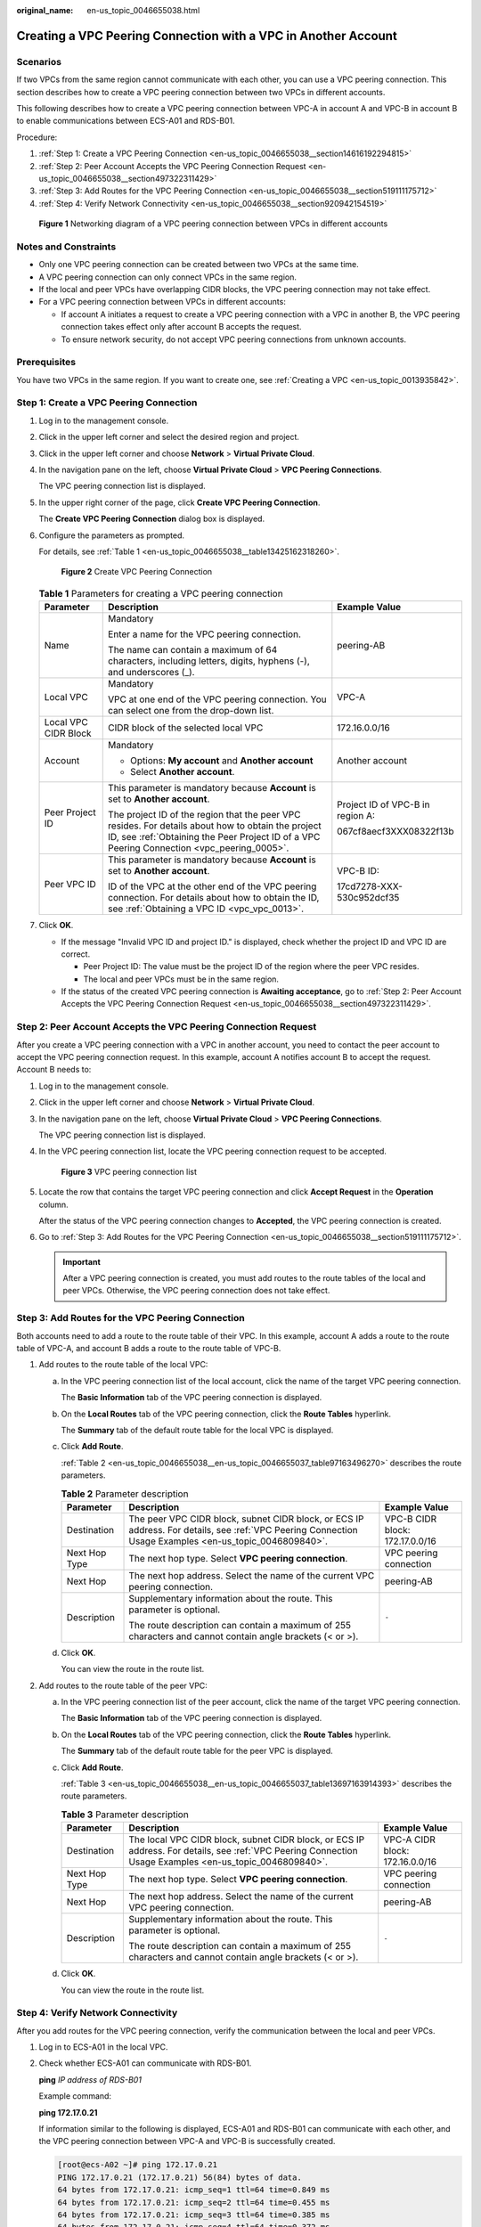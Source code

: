 :original_name: en-us_topic_0046655038.html

.. _en-us_topic_0046655038:

Creating a VPC Peering Connection with a VPC in Another Account
===============================================================

Scenarios
---------

If two VPCs from the same region cannot communicate with each other, you can use a VPC peering connection. This section describes how to create a VPC peering connection between two VPCs in different accounts.

This following describes how to create a VPC peering connection between VPC-A in account A and VPC-B in account B to enable communications between ECS-A01 and RDS-B01.

Procedure:

#. :ref:`Step 1: Create a VPC Peering Connection <en-us_topic_0046655038__section14616192294815>`
#. :ref:`Step 2: Peer Account Accepts the VPC Peering Connection Request <en-us_topic_0046655038__section497322311429>`
#. :ref:`Step 3: Add Routes for the VPC Peering Connection <en-us_topic_0046655038__section519111175712>`
#. :ref:`Step 4: Verify Network Connectivity <en-us_topic_0046655038__section920942154519>`


.. figure:: /_static/images/en-us_image_0000001464757610.png
   :alt: **Figure 1** Networking diagram of a VPC peering connection between VPCs in different accounts

   **Figure 1** Networking diagram of a VPC peering connection between VPCs in different accounts

Notes and Constraints
---------------------

-  Only one VPC peering connection can be created between two VPCs at the same time.
-  A VPC peering connection can only connect VPCs in the same region.

-  If the local and peer VPCs have overlapping CIDR blocks, the VPC peering connection may not take effect.

-  For a VPC peering connection between VPCs in different accounts:

   -  If account A initiates a request to create a VPC peering connection with a VPC in another B, the VPC peering connection takes effect only after account B accepts the request.
   -  To ensure network security, do not accept VPC peering connections from unknown accounts.

Prerequisites
-------------

You have two VPCs in the same region. If you want to create one, see :ref:`Creating a VPC <en-us_topic_0013935842>`.

.. _en-us_topic_0046655038__section14616192294815:

Step 1: Create a VPC Peering Connection
---------------------------------------

#. Log in to the management console.

2. Click |image1| in the upper left corner and select the desired region and project.

3. Click |image2| in the upper left corner and choose **Network** > **Virtual Private Cloud**.

4. In the navigation pane on the left, choose **Virtual Private Cloud** > **VPC Peering Connections**.

   The VPC peering connection list is displayed.

5. In the upper right corner of the page, click **Create VPC Peering Connection**.

   The **Create VPC Peering Connection** dialog box is displayed.

6. Configure the parameters as prompted.

   For details, see :ref:`Table 1 <en-us_topic_0046655038__table13425162318260>`.


   .. figure:: /_static/images/en-us_image_0167840073.png
      :alt: **Figure 2** Create VPC Peering Connection

      **Figure 2** Create VPC Peering Connection

   .. _en-us_topic_0046655038__table13425162318260:

   .. table:: **Table 1** Parameters for creating a VPC peering connection

      +-----------------------+--------------------------------------------------------------------------------------------------------------------------------------------------------------------------------------------------+----------------------------------+
      | Parameter             | Description                                                                                                                                                                                      | Example Value                    |
      +=======================+==================================================================================================================================================================================================+==================================+
      | Name                  | Mandatory                                                                                                                                                                                        | peering-AB                       |
      |                       |                                                                                                                                                                                                  |                                  |
      |                       | Enter a name for the VPC peering connection.                                                                                                                                                     |                                  |
      |                       |                                                                                                                                                                                                  |                                  |
      |                       | The name can contain a maximum of 64 characters, including letters, digits, hyphens (-), and underscores (_).                                                                                    |                                  |
      +-----------------------+--------------------------------------------------------------------------------------------------------------------------------------------------------------------------------------------------+----------------------------------+
      | Local VPC             | Mandatory                                                                                                                                                                                        | VPC-A                            |
      |                       |                                                                                                                                                                                                  |                                  |
      |                       | VPC at one end of the VPC peering connection. You can select one from the drop-down list.                                                                                                        |                                  |
      +-----------------------+--------------------------------------------------------------------------------------------------------------------------------------------------------------------------------------------------+----------------------------------+
      | Local VPC CIDR Block  | CIDR block of the selected local VPC                                                                                                                                                             | 172.16.0.0/16                    |
      +-----------------------+--------------------------------------------------------------------------------------------------------------------------------------------------------------------------------------------------+----------------------------------+
      | Account               | Mandatory                                                                                                                                                                                        | Another account                  |
      |                       |                                                                                                                                                                                                  |                                  |
      |                       | -  Options: **My account** and **Another account**                                                                                                                                               |                                  |
      |                       | -  Select **Another account**.                                                                                                                                                                   |                                  |
      +-----------------------+--------------------------------------------------------------------------------------------------------------------------------------------------------------------------------------------------+----------------------------------+
      | Peer Project ID       | This parameter is mandatory because **Account** is set to **Another account**.                                                                                                                   | Project ID of VPC-B in region A: |
      |                       |                                                                                                                                                                                                  |                                  |
      |                       | The project ID of the region that the peer VPC resides. For details about how to obtain the project ID, see :ref:`Obtaining the Peer Project ID of a VPC Peering Connection <vpc_peering_0005>`. | 067cf8aecf3XXX08322f13b          |
      +-----------------------+--------------------------------------------------------------------------------------------------------------------------------------------------------------------------------------------------+----------------------------------+
      | Peer VPC ID           | This parameter is mandatory because **Account** is set to **Another account**.                                                                                                                   | VPC-B ID:                        |
      |                       |                                                                                                                                                                                                  |                                  |
      |                       | ID of the VPC at the other end of the VPC peering connection. For details about how to obtain the ID, see :ref:`Obtaining a VPC ID <vpc_vpc_0013>`.                                              | 17cd7278-XXX-530c952dcf35        |
      +-----------------------+--------------------------------------------------------------------------------------------------------------------------------------------------------------------------------------------------+----------------------------------+

7. Click **OK**.

   -  If the message "Invalid VPC ID and project ID." is displayed, check whether the project ID and VPC ID are correct.

      -  Peer Project ID: The value must be the project ID of the region where the peer VPC resides.
      -  The local and peer VPCs must be in the same region.

   -  If the status of the created VPC peering connection is **Awaiting acceptance**, go to :ref:`Step 2: Peer Account Accepts the VPC Peering Connection Request <en-us_topic_0046655038__section497322311429>`.

.. _en-us_topic_0046655038__section497322311429:

Step 2: Peer Account Accepts the VPC Peering Connection Request
---------------------------------------------------------------

After you create a VPC peering connection with a VPC in another account, you need to contact the peer account to accept the VPC peering connection request. In this example, account A notifies account B to accept the request. Account B needs to:

#. Log in to the management console.

#. Click |image3| in the upper left corner and choose **Network** > **Virtual Private Cloud**.

#. In the navigation pane on the left, choose **Virtual Private Cloud** > **VPC Peering Connections**.

   The VPC peering connection list is displayed.

#. In the VPC peering connection list, locate the VPC peering connection request to be accepted.


   .. figure:: /_static/images/en-us_image_0162391155.png
      :alt: **Figure 3** VPC peering connection list

      **Figure 3** VPC peering connection list

#. Locate the row that contains the target VPC peering connection and click **Accept Request** in the **Operation** column.

   After the status of the VPC peering connection changes to **Accepted**, the VPC peering connection is created.

#. Go to :ref:`Step 3: Add Routes for the VPC Peering Connection <en-us_topic_0046655038__section519111175712>`.

   .. important::

      After a VPC peering connection is created, you must add routes to the route tables of the local and peer VPCs. Otherwise, the VPC peering connection does not take effect.

.. _en-us_topic_0046655038__section519111175712:

Step 3: Add Routes for the VPC Peering Connection
-------------------------------------------------

Both accounts need to add a route to the route table of their VPC. In this example, account A adds a route to the route table of VPC-A, and account B adds a route to the route table of VPC-B.

#. Add routes to the route table of the local VPC:

   a. In the VPC peering connection list of the local account, click the name of the target VPC peering connection.

      The **Basic Information** tab of the VPC peering connection is displayed.

   b. On the **Local Routes** tab of the VPC peering connection, click the **Route Tables** hyperlink.

      The **Summary** tab of the default route table for the local VPC is displayed.

   c. Click **Add Route**.

      :ref:`Table 2 <en-us_topic_0046655038__en-us_topic_0046655037_table97163496270>` describes the route parameters.

      .. _en-us_topic_0046655038__en-us_topic_0046655037_table97163496270:

      .. table:: **Table 2** Parameter description

         +-----------------------+--------------------------------------------------------------------------------------------------------------------------------------------------------+---------------------------------+
         | Parameter             | Description                                                                                                                                            | Example Value                   |
         +=======================+========================================================================================================================================================+=================================+
         | Destination           | The peer VPC CIDR block, subnet CIDR block, or ECS IP address. For details, see :ref:`VPC Peering Connection Usage Examples <en-us_topic_0046809840>`. | VPC-B CIDR block: 172.17.0.0/16 |
         +-----------------------+--------------------------------------------------------------------------------------------------------------------------------------------------------+---------------------------------+
         | Next Hop Type         | The next hop type. Select **VPC peering connection**.                                                                                                  | VPC peering connection          |
         +-----------------------+--------------------------------------------------------------------------------------------------------------------------------------------------------+---------------------------------+
         | Next Hop              | The next hop address. Select the name of the current VPC peering connection.                                                                           | peering-AB                      |
         +-----------------------+--------------------------------------------------------------------------------------------------------------------------------------------------------+---------------------------------+
         | Description           | Supplementary information about the route. This parameter is optional.                                                                                 | ``-``                           |
         |                       |                                                                                                                                                        |                                 |
         |                       | The route description can contain a maximum of 255 characters and cannot contain angle brackets (< or >).                                              |                                 |
         +-----------------------+--------------------------------------------------------------------------------------------------------------------------------------------------------+---------------------------------+

   d. Click **OK**.

      You can view the route in the route list.

#. Add routes to the route table of the peer VPC:

   a. In the VPC peering connection list of the peer account, click the name of the target VPC peering connection.

      The **Basic Information** tab of the VPC peering connection is displayed.

   b. On the **Local Routes** tab of the VPC peering connection, click the **Route Tables** hyperlink.

      The **Summary** tab of the default route table for the peer VPC is displayed.

   c. Click **Add Route**.

      :ref:`Table 3 <en-us_topic_0046655038__en-us_topic_0046655037_table13697163914393>` describes the route parameters.

      .. _en-us_topic_0046655038__en-us_topic_0046655037_table13697163914393:

      .. table:: **Table 3** Parameter description

         +-----------------------+---------------------------------------------------------------------------------------------------------------------------------------------------------+---------------------------------+
         | Parameter             | Description                                                                                                                                             | Example Value                   |
         +=======================+=========================================================================================================================================================+=================================+
         | Destination           | The local VPC CIDR block, subnet CIDR block, or ECS IP address. For details, see :ref:`VPC Peering Connection Usage Examples <en-us_topic_0046809840>`. | VPC-A CIDR block: 172.16.0.0/16 |
         +-----------------------+---------------------------------------------------------------------------------------------------------------------------------------------------------+---------------------------------+
         | Next Hop Type         | The next hop type. Select **VPC peering connection**.                                                                                                   | VPC peering connection          |
         +-----------------------+---------------------------------------------------------------------------------------------------------------------------------------------------------+---------------------------------+
         | Next Hop              | The next hop address. Select the name of the current VPC peering connection.                                                                            | peering-AB                      |
         +-----------------------+---------------------------------------------------------------------------------------------------------------------------------------------------------+---------------------------------+
         | Description           | Supplementary information about the route. This parameter is optional.                                                                                  | ``-``                           |
         |                       |                                                                                                                                                         |                                 |
         |                       | The route description can contain a maximum of 255 characters and cannot contain angle brackets (< or >).                                               |                                 |
         +-----------------------+---------------------------------------------------------------------------------------------------------------------------------------------------------+---------------------------------+

   d. Click **OK**.

      You can view the route in the route list.

.. _en-us_topic_0046655038__section920942154519:

Step 4: Verify Network Connectivity
-----------------------------------

After you add routes for the VPC peering connection, verify the communication between the local and peer VPCs.

#. Log in to ECS-A01 in the local VPC.

#. Check whether ECS-A01 can communicate with RDS-B01.

   **ping** *IP address of RDS-B01*

   Example command:

   **ping 172.17.0.21**

   If information similar to the following is displayed, ECS-A01 and RDS-B01 can communicate with each other, and the VPC peering connection between VPC-A and VPC-B is successfully created.

   .. code-block:: console

      [root@ecs-A02 ~]# ping 172.17.0.21
      PING 172.17.0.21 (172.17.0.21) 56(84) bytes of data.
      64 bytes from 172.17.0.21: icmp_seq=1 ttl=64 time=0.849 ms
      64 bytes from 172.17.0.21: icmp_seq=2 ttl=64 time=0.455 ms
      64 bytes from 172.17.0.21: icmp_seq=3 ttl=64 time=0.385 ms
      64 bytes from 172.17.0.21: icmp_seq=4 ttl=64 time=0.372 ms
      ...
      --- 172.17.0.21 ping statistics ---

   .. important::

      -  In this example, ECS-A01 and RDS-B01 are in the same security group. If the instances in different security groups, you need to add inbound rules to allow access from the peer security group. For details, see :ref:`Enabling ECSs in Different Security Groups to Communicate with Each Other Through an Internal Network <en-us_topic_0081124350__section14197522283>`.
      -  If VPCs connected by a VPC peering connection cannot communicate with each other, refer to :ref:`Why Did Communication Fail Between VPCs That Were Connected by a VPC Peering Connection? <vpc_faq_0069>`.

.. |image1| image:: /_static/images/en-us_image_0141273034.png
.. |image2| image:: /_static/images/en-us_image_0000001503159042.png
.. |image3| image:: /_static/images/en-us_image_0000001503478818.png
